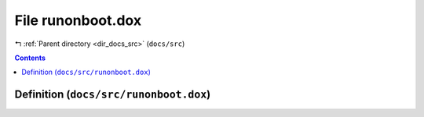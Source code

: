 
.. _file_docs_src_runonboot.dox:

File runonboot.dox
==================

|exhale_lsh| :ref:`Parent directory <dir_docs_src>` (``docs/src``)

.. |exhale_lsh| unicode:: U+021B0 .. UPWARDS ARROW WITH TIP LEFTWARDS


.. contents:: Contents
   :local:
   :backlinks: none

Definition (``docs/src/runonboot.dox``)
---------------------------------------










